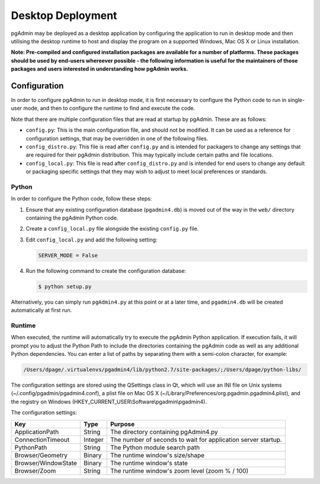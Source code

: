 .. _desktop_deployment:

******************
Desktop Deployment
******************

pgAdmin may be deployed as a desktop application by configuring the application
to run in desktop mode and then utilising the desktop runtime to host and
display the program on a supported Windows, Mac OS X or Linux installation.

**Note: Pre-compiled and configured installation packages are available for
a number of platforms. These packages should be used by end-users whereever
possible - the following information is useful for the maintainers of those
packages and users interested in understanding how pgAdmin works.**

Configuration
*************

In order to configure pgAdmin to run in desktop mode, it is first necessary to
configure the Python code to run in single-user mode, and then to configure the
runtime to find and execute the code.

Note that there are multiple configuration files that are read at startup by
pgAdmin. These are as follows:

* ``config.py``: This is the main configuration file, and should not be modified.
  It can be used as a reference for configuration settings, that may be overridden
  in one of the following files.

* ``config_distro.py``: This file is read after ``config.py`` and is intended for
  packagers to change any settings that are required for their pgAdmin distribution.
  This may typically include certain paths and file locations.

* ``config_local.py``: This file is read after ``config_distro.py`` and is intended
  for end users to change any default or packaging specific settings that they may
  wish to adjust to meet local preferences or standards.

Python
------

In order to configure the Python code, follow these steps:

1. Ensure that any existing configuration database (``pgadmin4.db``) is moved 
   out of the way in the ``web/`` directory containing the pgAdmin Python code.

2. Create a ``config_local.py`` file alongside the existing ``config.py`` file.

3. Edit ``config_local.py`` and add the following setting:

   .. code-block:: python

       SERVER_MODE = False
    
4. Run the following command to create the configuration database:

   .. code-block:: bash

       $ python setup.py

Alternatively, you can simply run ``pgAdmin4.py`` at this point or at a later time,
and ``pgadmin4.db`` will be created automatically at first run.
    
Runtime
-------

When executed, the runtime will automatically try to execute the pgAdmin Python
application. If execution fails, it will prompt you to adjust the Python Path
to include the directories containing the pgAdmin code as well as any additional
Python dependencies. You can enter a list of paths by separating them with a
semi-colon character, for example:

.. code-block:: bash

     /Users/dpage/.virtualenvs/pgadmin4/lib/python2.7/site-packages/;/Users/dpage/python-libs/
    
The configuration settings are stored using the QSettings class in Qt, which
will use an INI file on Unix systems (~/.config/pgadmin/pgadmin4.conf),
a plist file on Mac OS X (~/Library/Preferences/org.pgadmin.pgadmin4.plist),
and the registry on Windows (HKEY_CURRENT_USER\\Software\\pgadmin\\pgadmin4).

The configuration settings:

+--------------------------+--------------------+---------------------------------------------------------------+
| Key                      | Type               | Purpose                                                       |
+==========================+====================+===============================================================+
| ApplicationPath          | String             | The directory containing pgAdmin4.py                          |
+--------------------------+--------------------+---------------------------------------------------------------+
| ConnectionTimeout        | Integer            | The number of seconds to wait for application server startup. |
+--------------------------+--------------------+---------------------------------------------------------------+
| PythonPath               | String             | The Python module search path                                 |
+--------------------------+--------------------+---------------------------------------------------------------+
| Browser/Geometry         | Binary             | The runtime window's size/shape                               |
+--------------------------+--------------------+---------------------------------------------------------------+
| Browser/WindowState      | Binary             | The runtime window's state                                    |
+--------------------------+--------------------+---------------------------------------------------------------+
| Browser/Zoom             | String             | The runtime window's zoom level (zoom % / 100)                |
+--------------------------+--------------------+---------------------------------------------------------------+